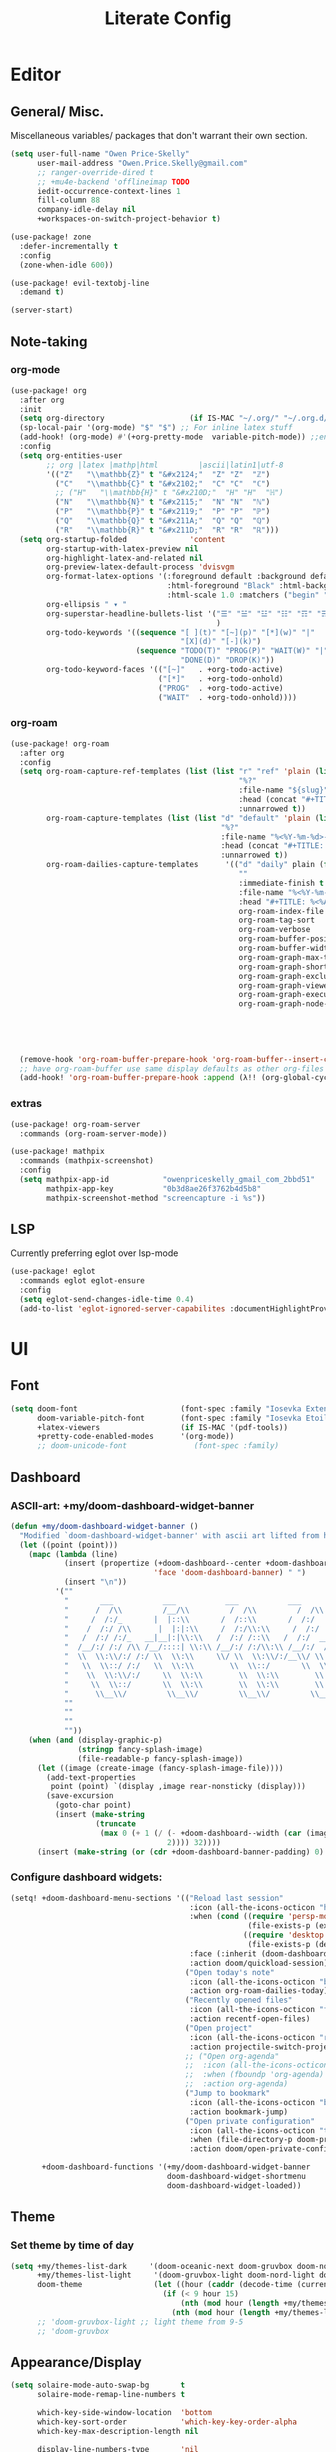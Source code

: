 #+TITLE: Literate Config
* Editor
** General/ Misc.
Miscellaneous variables/ packages that don't warrant their own section.
#+BEGIN_SRC emacs-lisp :lexical yes
(setq user-full-name "Owen Price-Skelly"
      user-mail-address "Owen.Price.Skelly@gmail.com"
      ;; ranger-override-dired t
      ;; +mu4e-backend 'offlineimap TODO
      iedit-occurrence-context-lines 1
      fill-column 88
      company-idle-delay nil
      +workspaces-on-switch-project-behavior t)

(use-package! zone
  :defer-incrementally t
  :config
  (zone-when-idle 600))

(use-package! evil-textobj-line
  :demand t)

(server-start)
#+END_SRC
** Note-taking
*** org-mode
#+BEGIN_SRC emacs-lisp :lexical yes
(use-package! org
  :after org
  :init
  (setq org-directory                   (if IS-MAC "~/.org/" "~/.org.d/"))
  (sp-local-pair '(org-mode) "$" "$") ;; For inline latex stuff
  (add-hook! (org-mode) #'(+org-pretty-mode  variable-pitch-mode)) ;;enable variable pitch font and ligatures etc
  :config
  (setq org-entities-user
        ;; org |latex |mathp|html         |ascii|latin1|utf-8
        '(("Z"   "\\mathbb{Z}" t "&#x2124;"  "Z" "Z"  "ℤ")
          ("C"   "\\mathbb{C}" t "&#x2102;"  "C" "C"  "ℂ")
          ;; ("H"   "\\mathbb{H}" t "&#x210D;"  "H" "H"  "ℍ")
          ("N"   "\\mathbb{N}" t "&#x2115;"  "N" "N"  "ℕ")
          ("P"   "\\mathbb{P}" t "&#x2119;"  "P" "P"  "ℙ")
          ("Q"   "\\mathbb{Q}" t "&#x211A;"  "Q" "Q"  "ℚ")
          ("R"   "\\mathbb{R}" t "&#x211D;"  "R" "R"  "ℝ")))
  (setq org-startup-folded              'content
        org-startup-with-latex-preview nil
        org-highlight-latex-and-related nil
        org-preview-latex-default-process 'dvisvgm
        org-format-latex-options '(:foreground default :background default :scale 1.0
                                   :html-foreground "Black" :html-background "Transparent"
                                   :html-scale 1.0 :matchers ("begin" "$1" "$" "$$" "\\(" "\\["))
        org-ellipsis " ▾ "
        org-superstar-headline-bullets-list '("☰" "☱" "☳" "☷" "☶" "☴" ;; "☵" "☲"
                                              )
        org-todo-keywords '((sequence "[ ](t)" "[~](p)" "[*](w)" "|"
                                      "[X](d)" "[-](k)")
                            (sequence "TODO(T)" "PROG(P)" "WAIT(W)" "|"
                                      "DONE(D)" "DROP(K)"))
        org-todo-keyword-faces '(("[~]"   . +org-todo-active)
                                 ("[*]"   . +org-todo-onhold)
                                 ("PROG"  . +org-todo-active)
                                 ("WAIT"  . +org-todo-onhold))))
#+END_SRC
*** org-roam
#+BEGIN_SRC emacs-lisp :lexical yes
(use-package! org-roam
  :after org
  :config
  (setq org-roam-capture-ref-templates (list (list "r" "ref" 'plain (list 'function #'org-roam-capture--get-point)
                                                   "%?"
                                                   :file-name "${slug}"
                                                   :head (concat "#+TITLE: ${title}\n" "#+ROAM_KEY: ${ref}\n" "#+ROAM_TAGS:\n" "* Description: \n" "* Related: \n")
                                                   :unnarrowed t))
        org-roam-capture-templates (list (list "d" "default" 'plain (list 'function #'org-roam-capture--get-point)
                                               "%?"
                                               :file-name "%<%Y-%m-%d>-${slug}"
                                               :head (concat "#+TITLE: ${title}\n" "#+ROAM_TAGS:\n" "* Description: \n" "* Related: \n" )
                                               :unnarrowed t))
        org-roam-dailies-capture-templates      '(("d" "daily" plain (function org-roam-capture--get-point)
                                                   ""
                                                   :immediate-finish t
                                                   :file-name "%<%Y-%m-%d-%A>"
                                                   :head "#+TITLE: %<%A, %B %d, %Y>")) org-roam-directory                      org-directory
                                                   org-roam-index-file                     "./index.org"
                                                   org-roam-tag-sort                       t
                                                   org-roam-verbose                        t
                                                   org-roam-buffer-position                'right
                                                   org-roam-buffer-width                   0.27
                                                   org-roam-graph-max-title-length         40
                                                   org-roam-graph-shorten-titles          'truncate
                                                   org-roam-graph-exclude-matcher          '("old/" "Sunday" "Monday" "Tuesday" "Wednesday" "Thursday" "Friday" "Saturday" "journal")
                                                   org-roam-graph-viewer                   (executable-find (if IS-MAC "open" "firefox"))
                                                   org-roam-graph-executable               "dot"
                                                   org-roam-graph-node-extra-config        '(("shape"      . "underline")
                                                                                             ("style"      . "rounded,filled")
                                                                                             ("fillcolor"  . "#EEEEEE")
                                                                                             ("color"      . "#C9C9C9")
                                                                                             ("fontcolor"  . "#111111")))

  (remove-hook 'org-roam-buffer-prepare-hook 'org-roam-buffer--insert-citelinks)
  ;; have org-roam-buffer use same display defaults as other org-files
  (add-hook! 'org-roam-buffer-prepare-hook :append (λ!! (org-global-cycle '(4)))))
#+END_SRC
*** extras
#+BEGIN_SRC emacs-lisp
(use-package! org-roam-server
  :commands (org-roam-server-mode))

(use-package! mathpix
  :commands (mathpix-screenshot)
  :config
  (setq mathpix-app-id            "owenpriceskelly_gmail_com_2bbd51"
        mathpix-app-key           "0b3d8ae26f3762b4d5b8"
        mathpix-screenshot-method "screencapture -i %s"))
#+END_SRC
** LSP
Currently preferring eglot over lsp-mode
#+BEGIN_SRC emacs-lisp :lexical yes
(use-package! eglot
  :commands eglot eglot-ensure
  :config
  (setq eglot-send-changes-idle-time 0.4)
  (add-to-list 'eglot-ignored-server-capabilites :documentHighlightProvider))
#+END_SRC
* UI
** Font
#+BEGIN_SRC emacs-lisp :lexical yes
(setq doom-font                       (font-spec :family "Iosevka Extended" :size 16)
      doom-variable-pitch-font        (font-spec :family "Iosevka Etoile" :size 16)
      +latex-viewers                  (if IS-MAC '(pdf-tools))
      +pretty-code-enabled-modes      '(org-mode))
      ;; doom-unicode-font               (font-spec :family)
#+END_SRC
** Dashboard
*** ASCII-art: +my/doom-dashboard-widget-banner
#+BEGIN_SRC emacs-lisp
(defun +my/doom-dashboard-widget-banner ()
  "Modified `doom-dashboard-widget-banner' with ascii art lifted from https://github.com/plexus/chemacs"
  (let ((point (point)))
    (mapc (lambda (line)
            (insert (propertize (+doom-dashboard--center +doom-dashboard--width line)
                                'face 'doom-dashboard-banner) " ")
            (insert "\n"))
          '(""
            "       ___           ___           ___           ___           ___      "
            "      /  /\\         /__/\\         /  /\\         /  /\\         /  /\\     "
            "     /  /:/_       |  |::\\       /  /::\\       /  /:/        /  /:/_    "
            "    /  /:/ /\\      |  |:|:\\     /  /:/\\:\\     /  /:/        /  /:/ /\\   "
            "   /  /:/ /:/_   __|__|:|\\:\\   /  /:/ /::\\   /  /:/  ___   /  /:/ /::\\  "
            "  /__/:/ /:/ /\\ /__/::::| \\:\\ /__/:/ /:/\\:\\ /__/:/  /  /\\ /__/:/ /:/\\:\\ "
            "  \\  \\:\\/:/ /:/ \\  \\:\\     \\/ \\  \\:\\/:/__\\/ \\  \\:\\ /  /:/ \\  \\:\\/:/ /:/ "
            "   \\  \\::/ /:/   \\  \\:\\        \\  \\::/       \\  \\:\\  /:/   \\  \\::/ /:/  "
            "    \\  \\:\\/:/     \\  \\:\\        \\  \\:\\        \\  \\:\\/:/     \\__\\/ /:/   "
            "     \\  \\::/       \\  \\:\\        \\  \\:\\        \\  \\::/        /__/:/    "
            "      \\__\\/         \\__\\/         \\__\\/         \\__\\/         \\__\\/     "
            ""
            ""
            ""
            ""))
    (when (and (display-graphic-p)
               (stringp fancy-splash-image)
               (file-readable-p fancy-splash-image))
      (let ((image (create-image (fancy-splash-image-file))))
        (add-text-properties
         point (point) `(display ,image rear-nonsticky (display)))
        (save-excursion
          (goto-char point)
          (insert (make-string
                   (truncate
                    (max 0 (+ 1 (/ (- +doom-dashboard--width (car (image-size image nil)))
                                   2)))) 32))))
      (insert (make-string (or (cdr +doom-dashboard-banner-padding) 0) 10)))))
#+END_SRC
*** Configure dashboard widgets:
#+BEGIN_SRC emacs-lisp
(setq! +doom-dashboard-menu-sections '(("Reload last session"
                                        :icon (all-the-icons-octicon "history" :face 'doom-dashboard-menu-title)
                                        :when (cond ((require 'persp-mode nil t)
                                                     (file-exists-p (expand-file-name persp-auto-save-fname persp-save-dir)))
                                                    ((require 'desktop nil t)
                                                     (file-exists-p (desktop-full-file-name))))
                                        :face (:inherit (doom-dashboard-menu-title bold))
                                        :action doom/quickload-session)
                                       ("Open today's note"
                                        :icon (all-the-icons-octicon "book" :face 'doom-dashboard-menu-title)
                                        :action org-roam-dailies-today)
                                       ("Recently opened files"
                                        :icon (all-the-icons-octicon "file-text" :face 'doom-dashboard-menu-title)
                                        :action recentf-open-files)
                                       ("Open project"
                                        :icon (all-the-icons-octicon "repo" :face 'doom-dashboard-menu-title)
                                        :action projectile-switch-project)
                                       ;; ("Open org-agenda"
                                       ;;  :icon (all-the-icons-octicon "calendar" :face 'doom-dashboard-menu-title)
                                       ;;  :when (fboundp 'org-agenda)
                                       ;;  :action org-agenda)
                                       ("Jump to bookmark"
                                        :icon (all-the-icons-octicon "bookmark" :face 'doom-dashboard-menu-title)
                                        :action bookmark-jump)
                                       ("Open private configuration"
                                        :icon (all-the-icons-octicon "tools" :face 'doom-dashboard-menu-title)
                                        :when (file-directory-p doom-private-dir)
                                        :action doom/open-private-config))

       +doom-dashboard-functions '(+my/doom-dashboard-widget-banner
                                   doom-dashboard-widget-shortmenu
                                   doom-dashboard-widget-loaded))
#+END_SRC
** Theme
*** Set theme by time of day
#+BEGIN_SRC emacs-lisp
(setq +my/themes-list-dark     '(doom-oceanic-next doom-gruvbox doom-nord doom-wilmersdorf doom-city-lights doom-moonlight)
      +my/themes-list-light     '(doom-gruvbox-light doom-nord-light doom-acario-light doom-solarized-light)
      doom-theme                (let ((hour (caddr (decode-time (current-time)))))
                                  (if (< 9 hour 15)
                                      (nth (mod hour (length +my/themes-list-light)) +my/themes-list-light)
                                    (nth (mod hour (length +my/themes-list-dark)) +my/themes-list-dark))))
      ;; 'doom-gruvbox-light ;; light theme from 9-5
      ;; 'doom-gruvbox
#+END_SRC
** Appearance/Display
#+BEGIN_SRC emacs-lisp
(setq solaire-mode-auto-swap-bg       t
      solaire-mode-remap-line-numbers t

      which-key-side-window-location  'bottom
      which-key-sort-order            'which-key-key-order-alpha
      which-key-max-description-length nil

      display-line-numbers-type       'nil

      evil-split-window-below         t
      evil-vsplit-window-right        t

      doom-modeline-persp-name t
      doom-modeline-major-mode-icon t)
(toggle-frame-fullscreen)
#+END_SRC
* Keybindings
#+BEGIN_SRC emacs-lisp :lexical yes
(setq  doom-leader-key "SPC"
       doom-leader-alt-key "C-SPC"
       doom-localleader-key ","
       doom-localleader-alt-key "C-,")

(use-package! expand-region
  :config
  (setq expand-region-contract-fast-key "V"))

(use-package! evil-snipe
  :init
  (setq evil-snipe-scope                     'whole-visible
        evil-snipe-spillover-scope           'whole-buffer
        evil-snipe-repeat-scope              'buffer
        evil-snipe-repeat-keys               t
        evil-snipe-override-evil-repeat-keys t)
  :config
  ;; when f/t/s searching, interpret open/close square brackets to be any
  ;; open/close delimiters, respectively
  (push '(?\[ "[[{(]") evil-snipe-aliases)
  (push '(?\] "[]})]") evil-snipe-aliases)
  (evil-snipe-override-mode +1))

;; (load! "+extras/bindings")
;; (after! lsp (load! "+extras/lsp"))
#+END_SRC

** top-level
#+BEGIN_SRC emacs-lisp :lexical yes
(map! :n [tab] (general-predicate-dispatch nil
                   (and (featurep! :editor fold)
                        (save-excursion (end-of-line) (invisible-p (point))))
                   #'+fold/toggle
                   (fboundp 'evil-jump-item)         #'evil-jump-item)
;;; ^^ borrowed from hlissner's config, tab to unfold
        :v [tab] (general-predicate-dispatch nil
                   (and (bound-and-true-p yas-minor-mode)
                        (or (eq evil-visual-selection 'line)
                            (not (memq (char-after) (list ?\( ?\[ ?\{ ?\} ?\] ?\))))))
                   #'yas-insert-snippet
                   (fboundp 'evil-jump-item)         #'evil-jump-item)
        (:when (featurep! :completion company)
         :i "C-i"                                         #'+company/complete)
        ;; multiedit
        (:when (featurep! :editor multiple-cursors)
         :nv "R"                                          #'evil-multiedit-match-all
         :n "C-n"                                         #'evil-multiedit-match-symbol-and-next
         :n "C-S-n"                                       #'evil-multiedit-match-symbol-and-prev
         :v "C-n"                                         #'evil-multiedit-match-and-next
         :v "C-S-n"                                       #'evil-multiedit-match-and-prev
         :nv "C-M-n"                                      #'evil-multiedit-restore
         (:after evil-multiedit
          (:map evil-multiedit-state-map
           "n"                                            #'evil-multiedit-next
           "N"                                            #'evil-multiedit-prev
           "C-n"                                          #'evil-multiedit-match-and-next
           "C-S-n"                                        #'evil-multiedit-match-and-prev
           "V"                                            #'iedit-show/hide-unmatched-lines))
         ;; multiple cursors
         (:prefix ("gz" . "evil-mc")
          :nv "m"                                         #'evil-mc-make-all-cursors
          :nv "n"                                         #'evil-mc-make-and-goto-next-match
          :nv "N"                                         #'evil-mc-make-and-goto-prev-match
          :nv "d"                                         #'evil-mc-make-and-goto-next-cursor
          :nv "D"                                         #'evil-mc-make-and-goto-last-cursor
          :nv "j"                                         #'evil-mc-make-cursor-move-next-line
          :nv "k"                                         #'evil-mc-make-cursor-move-prev-line
          :nv "p"                                         #'evil-mc-make-and-goto-prev-cursor
          :nv "P"                                         #'evil-mc-make-and-goto-first-cursor
          :nv "q"                                         #'evil-mc-undo-all-cursors
          :nv "t"                                         #'+multiple-cursors/evil-mc-toggle-cursors
          :nv "u"                                         #'evil-mc-undo-last-added-cursor
          :nv "z"                                         #'+multiple-cursors/evil-mc-make-cursor-here
          :v  "I"                                         #'evil-mc-make-cursor-in-visual-selection-beg
          :v  "A"                                         #'evil-mc-make-cursor-in-visual-selection-end))
        ;; wgrep
        (:when (featurep! :completion ivy)
         (:map ivy-minibuffer-map
          (:prefix "C-c"
           :desc "Edit and replace"              "e"      #'+ivy/woccur)))
        (:when (featurep! :tools lsp +peek)
         :map lsp-ui-peek-mode-map
         "C-j"                                            #'lsp-ui-peek--select-next
         "C-h"                                            #'lsp-ui-peek--select-prev-file
         "C-l"                                            #'lsp-ui-peek--select-next-file
         "C-k"                                            #'lsp-ui-peek--select-prev)
        (:when (featurep! :editor lispy)
         (:map (lispy-mode-map lispy-mode-map-evilcp lispy-mode-map-lispy)
          "[" nil
          "]" nil)
         (:map lispyville-mode-map
          :n "M-[" #'lispy-backward
          :n "M-]" #'lispy-forward)))
#+END_SRC
** leader
#+BEGIN_SRC emacs-lisp :lexical yes
(map! (:leader
         :desc "Search project"         "/"               #'+default/search-project
         :desc "Visual expand"          "v"               #'er/expand-region

         (:when (featurep! :editor multiple-cursors)
          (:prefix ( "z" . "multiple-cursors")
           :nv "m"                                        #'evil-mc-make-all-cursors
           :nv "n"                                        #'evil-mc-make-and-goto-next-match
           :nv "N"                                        #'evil-mc-make-and-goto-prev-match
           :nv "d"                                        #'evil-mc-make-and-goto-next-cursor
           :nv "D"                                        #'evil-mc-make-and-goto-last-cursor
           :nv "j"                                        #'evil-mc-make-cursor-move-next-line
           :nv "k"                                        #'evil-mc-make-cursor-move-prev-line
           :nv "p"                                        #'evil-mc-make-and-goto-prev-cursor
           :nv "P"                                        #'evil-mc-make-and-goto-first-cursor
           :nv "q"                                        #'evil-mc-undo-all-cursors
           :nv "t"                                        #'+multiple-cursors/evil-mc-toggle-cursors
           :nv "u"                                        #'evil-mc-undo-last-added-cursor
           :nv "z"                                        #'+multiple-cursors/evil-mc-make-cursor-here
           :v  "I"                                        #'evil-mc-make-cursor-in-visual-selection-beg
           :v  "A"                                        #'evil-mc-make-cursor-in-visual-selection-end))

         (:prefix ("w" . "window")
          :desc "Switch to last window" "w"               #'evil-window-mru)

         (:prefix ("b" . "buffer")
          :desc "Fallback buffer"        "h"              #'+doom-dashboard/open
          :desc "Messages buffer"        "m"              #'view-echo-area-messages
          :desc "ibuffer (other window)" "I"              #'ibuffer-other-window)

         (:prefix ("f" . "file")
          :desc "find file (other window)" "F"            #'find-file-other-window)

         (:when (featurep! :emacs undo +tree)
          :desc "Undo tree"              "U"              #'undo-tree-visualize)

         (:when (featurep! :ui treemacs)
          :desc "Project sidebar"        "0"              #'+treemacs/toggle)

         (:when (featurep! :ui workspaces)
          (:prefix "TAB"
           :desc "Main workspace"       "`"               #'+workspace/switch-to-0
           :desc "Previous workspace"   "TAB"             #'+workspace/other))

         (:when (featurep! :completion ivy)
          :desc "Ivy M-x"                "SPC"            #'counsel-M-x)

         (:when (featurep! :lang org +roam)
          (:prefix ("n" . "notes")
           :desc "roam buffer"        "r"            #'org-roam
           :desc "find"               "f"            #'org-roam-find-file
           :desc "find"               "n"            #'org-roam-find-file
           :desc "jump to index"      "x"            #'org-roam-jump-to-index
           :desc "insert"             "i"            #'org-roam-insert
           :desc "today's file"       "t"            #'org-roam-dailies-today
           :desc "tomorrow's file"    "T"            #'org-roam-dailies-tomorrow
           :desc "yesterday's file"   "y"            #'org-roam-dailies-yesterday
           :desc "<date>'s file"      "d"            #'org-roam-dailies-date
           :desc "mathpix.el"         "m"            #'mathpix-screenshot
           (:prefix ( "g" . "graph")
            :desc "toggle server"     "s"            #'org-roam-server-mode
            :desc "graph all notes"   "g"            #'org-roam-graph
            :desc "graph neighbors"   "n"            (λ! (org-roam-graph 1))
            :desc "graph connected"   "c"            (λ!! #'org-roam-graph '(4)))))))
#+END_SRC
** local-leader
#+BEGIN_SRC emacs-lisp :lexical yes
(map! :localleader
        (:when (featurep! :lang org)
         (:map org-mode-map
          :desc "Sort"     "S"                            #'org-sort
          :desc "preview LaTeX fragments" "L"                   #'org-latex-preview
          :desc "toggle pretty entities" "p"              #'+org-pretty-mode))

        (:when (featurep! :lang python)
         (:map python-mode-map
          (:prefix ("e" . "pipenv")
           :desc "activate"    "a"                        #'pipenv-activate
           :desc "deactivate"  "d"                        #'pipenv-deactivate
           :desc "install"     "i"                        #'pipenv-install
           :desc "lock"        "l"                        #'pipenv-lock
           :desc "open module" "o"                        #'pipenv-open
           :desc "run"         "r"                        #'pipenv-run
           :desc "shell"       "s"                        #'pipenv-shell
           :desc "uninstall"   "u"                        #'pipenv-uninstall)
          (:prefix ("r" . "repl")
           :desc "default"              "r"               #'+python/open-repl
           ;; :desc "jupyter"              "j"            #'+python/open-jupyter-repl
           :desc "ipython"              "i"               #'+python/open-ipython-repl))))
#+END_SRC
* Languages
** python
#+BEGIN_SRC emacs-lisp :lexical yes
(add-hook! python-mode (auto-composition-mode -1))
#+END_SRC
** lisp
#+BEGIN_SRC emacs-lisp :lexical yes
(use-package! lispyville
  :hook (lispy-mode . lispyville-mode)
  :config
  (lispy-set-key-theme '(lispy c-digits))
  (lispyville-set-key-theme
   '(operators
     c-w
     prettify
     text-objects
     (atom-movement normal visual)
     (additional-movement normal visual motion)
     commentary
     slurp/barf-cp
     ;; slurp/barf-lispy
     additional
     additional-insert
     escape)))
#+END_SRC
